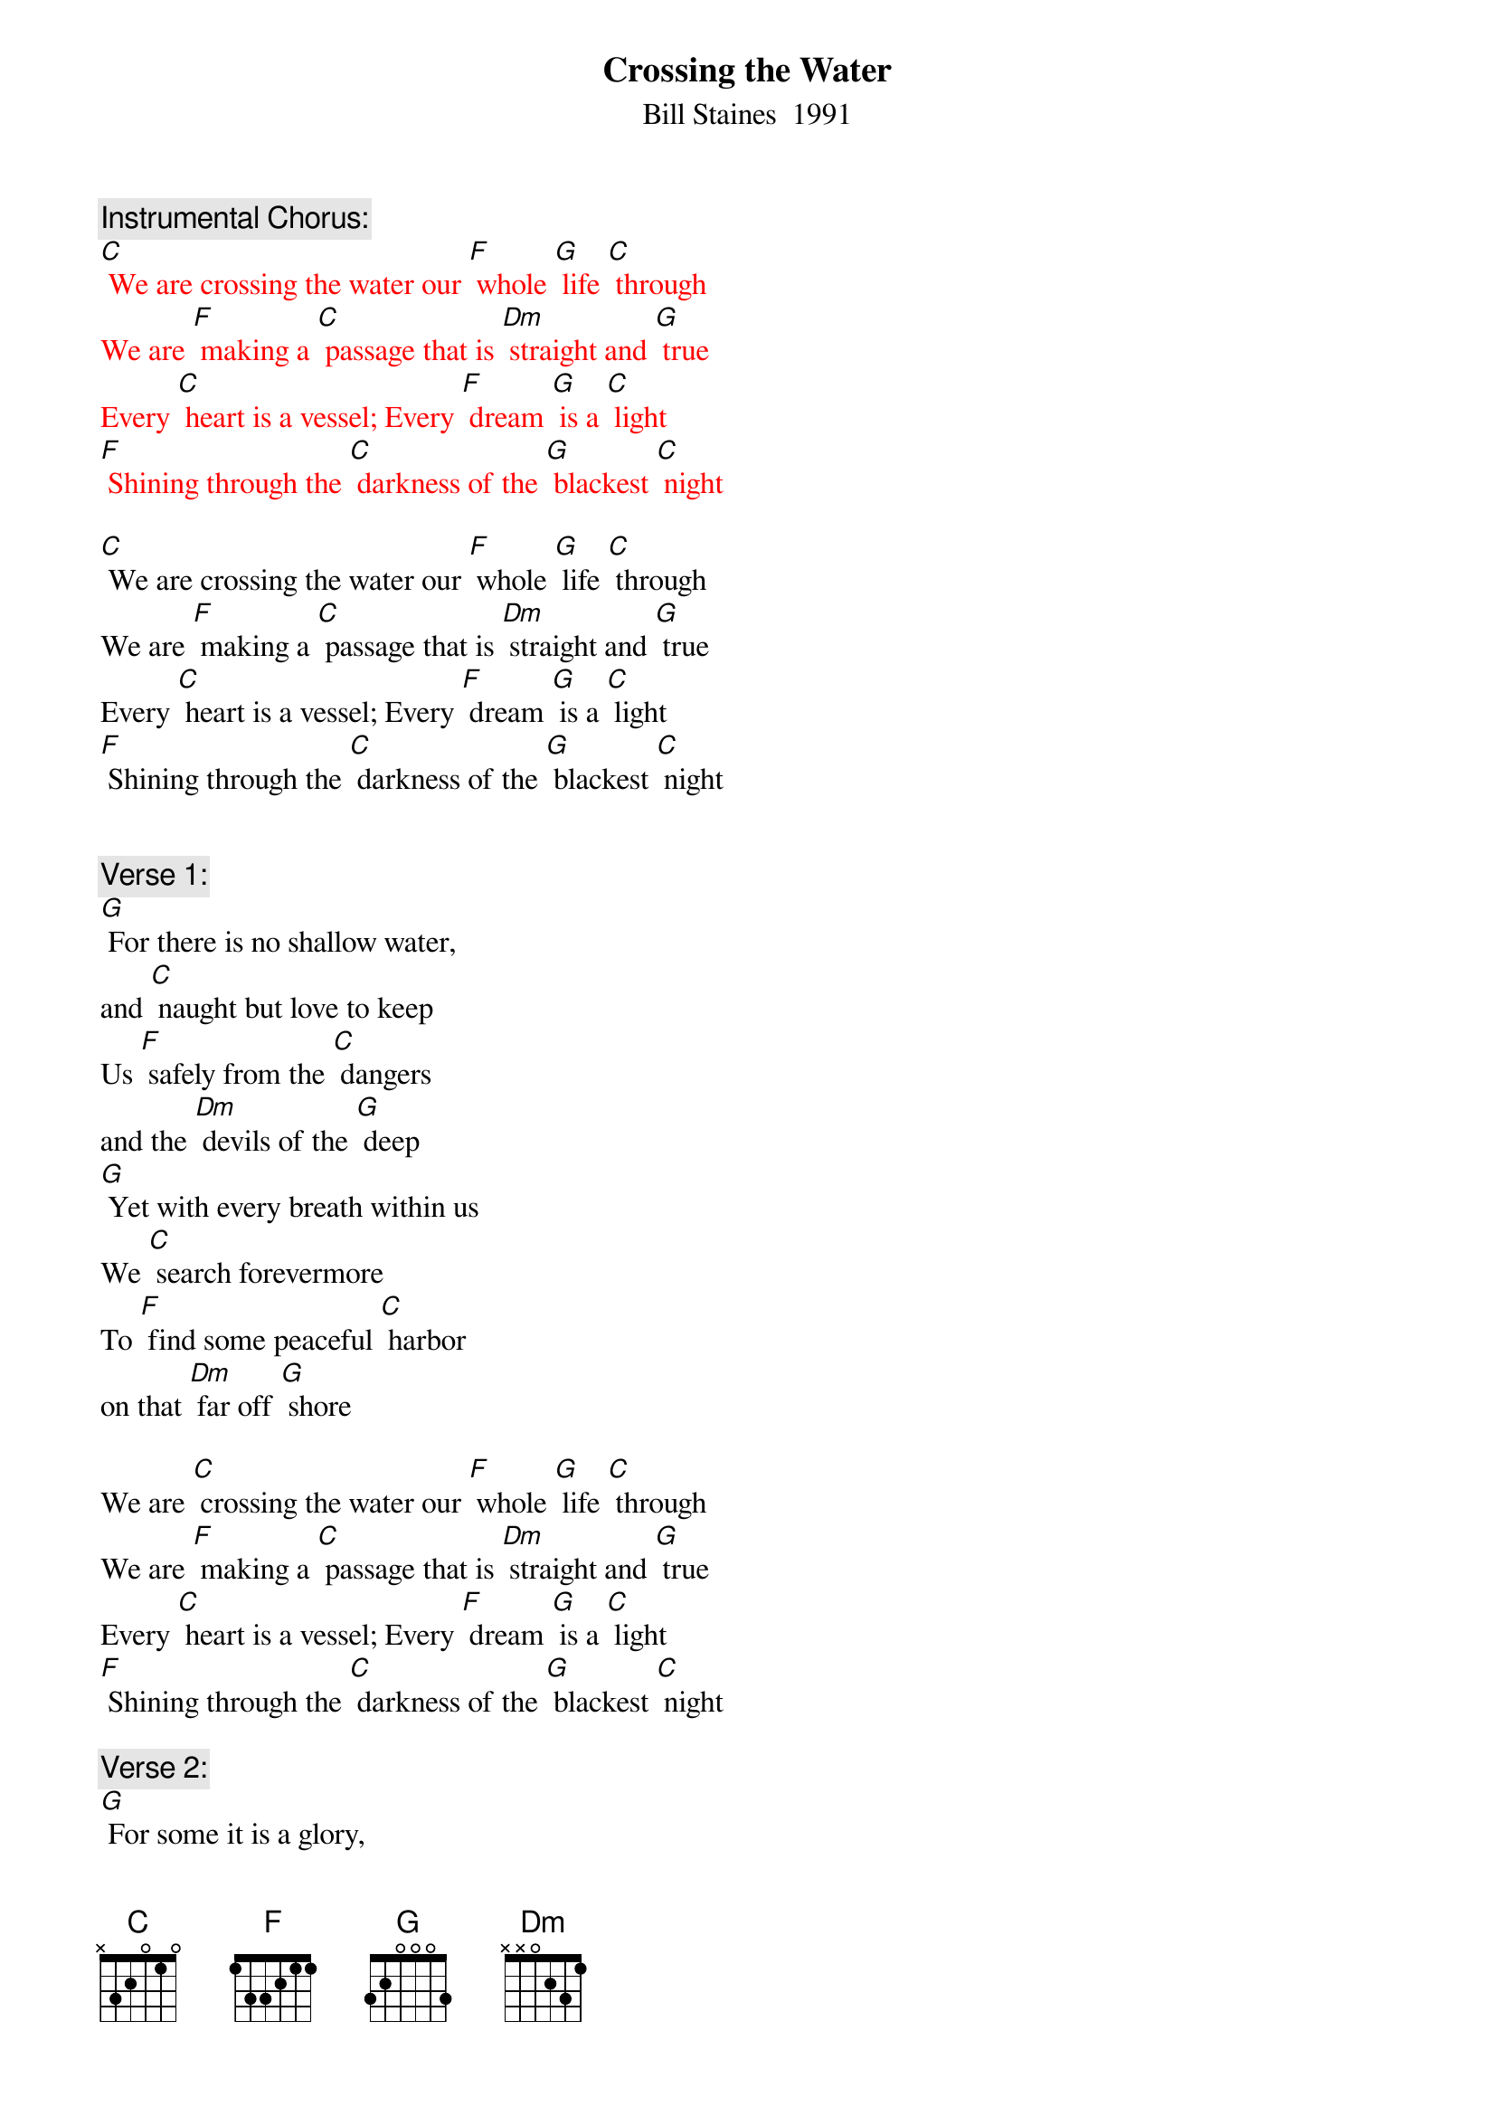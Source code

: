 {t: Crossing the Water}
{st: Bill Staines  1991}

{c: Instrumental Chorus:}
{textcolour: red}
[C] We are crossing the water our [F] whole [G] life [C] through
We are [F] making a [C] passage that is [Dm] straight and [G] true
Every [C] heart is a vessel; Every [F] dream [G] is a [C] light
[F] Shining through the [C] darkness of the [G] blackest [C] night
{textcolour}

[C] We are crossing the water our [F] whole [G] life [C] through
We are [F] making a [C] passage that is [Dm] straight and [G] true
Every [C] heart is a vessel; Every [F] dream [G] is a [C] light
[F] Shining through the [C] darkness of the [G] blackest [C] night


{c: Verse 1:}
[G] For there is no shallow water,
and [C] naught but love to keep
Us [F] safely from the [C] dangers
and the [Dm] devils of the [G] deep
[G] Yet with every breath within us
We [C] search forevermore
To [F] find some peaceful [C] harbor
on that [Dm] far off [G] shore

We are [C] crossing the water our [F] whole [G] life [C] through
We are [F] making a [C] passage that is [Dm] straight and [G] true
Every [C] heart is a vessel; Every [F] dream [G] is a [C] light
[F] Shining through the [C] darkness of the [G] blackest [C] night

{c: Verse 2:}
[G] For some it is a glory,
 for [C] some it is a game
For [F] some it is a [C] story
filled with [Dm] emptiness and [G] pain
[G] But as rising winds in chorus
We [C] search for steady ground
There is [F] only that be-[C]-fore us,
there can [Dm] be no turning [G] 'round

We are [C] crossing the water our [F] whole [G] life [C] through
We are [F] making a [C] passage that is [Dm] straight and [G] true
Every [C] heart is a vessel; Every [F] dream [G] is a [C] light
[F] Shining through the [C] darkness of the [G] blackest [C] night

{c: Instrumental chorus:}
{textcolour: red}
[C] We are crossing the water our [F] whole [G] life [C] through
We are [F] making a [C] passage that is [Dm] straight and [G] true
Every [C] heart is a vessel; Every [F] dream [G] is a [C] light
[F] Shining through the [C] darkness of the [G] blackest [C] night
{textcolour}

{c: Verse 3:}
Oh there [G]  is no other journey
 that will [C] ever be the same
No [F] second chance hor-[C]-izon
 that will [Dm] call you by your[G] name
[G] When the welling waves wash o'er you
And the [C] stormy winds they drive
Give your [F] heart a song, sing it [C] loud and long;
[Dm] Keep your dreams [G] alive

We are [C] crossing the water our [F] whole [G] life [C] through
We are [F] making a [C] passage that is [Dm] straight and [G] true
Every [C] heart is a vessel; Every [F] dream [G] is a [C] light
[F] Shining through the [C] darkness of the [G] blackest [C] night

{c: Instrumental last line chorus:}
{textcolour: red}
[F] Shining through the [C] darkness of the [G] blackest [C] night
{textcolour}



